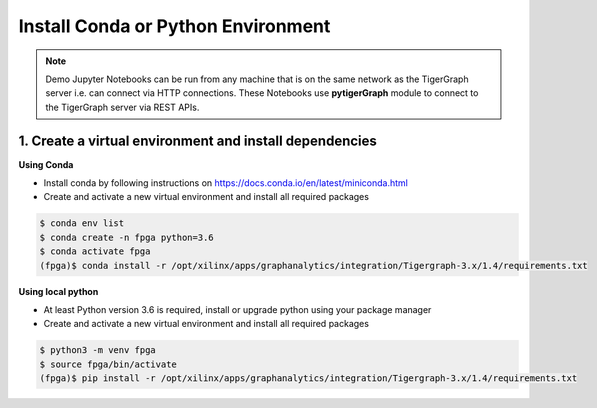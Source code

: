 Install Conda or Python Environment
===================================

.. note:: 
    Demo Jupyter Notebooks can be run from any machine that is on the same network 
    as the TigerGraph server i.e. can connect via HTTP connections. These Notebooks 
    use **pytigerGraph** module to connect to the TigerGraph server via REST APIs.

1. Create a virtual environment and install dependencies
--------------------------------------------------------

**Using Conda**

* Install conda by following instructions on https://docs.conda.io/en/latest/miniconda.html

* Create and activate a new virtual environment and install all required packages

.. code-block:: bash

    $ conda env list
    $ conda create -n fpga python=3.6
    $ conda activate fpga
    (fpga)$ conda install -r /opt/xilinx/apps/graphanalytics/integration/Tigergraph-3.x/1.4/requirements.txt

**Using local python**

* At least Python version 3.6 is required, install or upgrade python using your package manager

* Create and activate a new virtual environment and install all required packages

.. code-block:: bash

    $ python3 -m venv fpga
    $ source fpga/bin/activate
    (fpga)$ pip install -r /opt/xilinx/apps/graphanalytics/integration/Tigergraph-3.x/1.4/requirements.txt